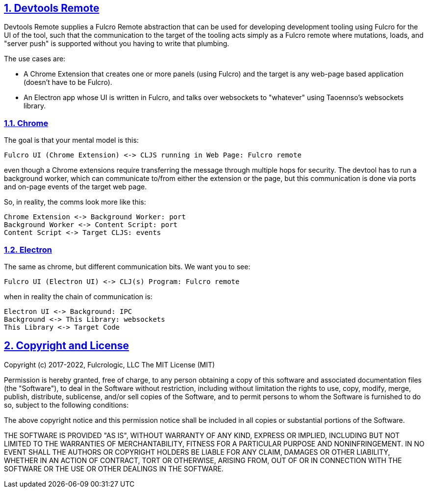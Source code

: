:source-highlighter: coderay
:source-language: clojure
:toc:
:toc-placement: preamble
:sectlinks:
:sectanchors:
:sectnums:
:d2: /opt/homebrew/bin/d2

== Devtools Remote

Devtools Remote supplies a Fulcro Remote abstraction that can be used for developing development tooling using
Fulcro for the UI of the tool, such that the communication to the target of the tooling acts simply as a Fulcro
remote where mutations, loads, and "server push" is supported without you having to write that plumbing.

The use cases are:

* A Chrome Extension that creates one or more panels (using Fulcro) and the target is any web-page based application
(doesn't have to be Fulcro).
* An Electron app whose UI is written in Fulcro, and talks over websockets to "whatever" using Taoennso's websockets library.

=== Chrome

The goal is that your mental model is this:

[d2]
-----
Fulcro UI (Chrome Extension) <-> CLJS running in Web Page: Fulcro remote
-----

even though a Chrome extensions require transferring the message through multiple hops for security. The devtool has to run a background worker, which can communicate to/from either the extension or the page, but this communication is done via ports and on-page events of the target web page.

So, in reality, the comms look more like this:

[d2]
-----
Chrome Extension <-> Background Worker: port
Background Worker <-> Content Script: port
Content Script <-> Target CLJS: events
-----

=== Electron

The same as chrome, but different communication bits. We
want you to see:

[d2]
-----
Fulcro UI (Electron UI) <-> CLJ(s) Program: Fulcro remote
-----

when in reality the chain of communication is:

[d2]
-----
Electron UI <-> Background: IPC
Background <-> This Library: websockets
This Library <-> Target Code
-----

== Copyright and License

Copyright (c) 2017-2022, Fulcrologic, LLC
The MIT License (MIT)

Permission is hereby granted, free of charge, to any person obtaining a copy of this software and associated
documentation files (the "Software"), to deal in the Software without restriction, including without limitation the
rights to use, copy, modify, merge, publish, distribute, sublicense, and/or sell copies of the Software, and to permit
persons to whom the Software is furnished to do so, subject to the following conditions:

The above copyright notice and this permission notice shall be included in all copies or substantial portions of the
Software.

THE SOFTWARE IS PROVIDED "AS IS", WITHOUT WARRANTY OF ANY KIND, EXPRESS OR IMPLIED, INCLUDING BUT NOT LIMITED TO THE
WARRANTIES OF MERCHANTABILITY, FITNESS FOR A PARTICULAR PURPOSE AND NONINFRINGEMENT. IN NO EVENT SHALL THE AUTHORS OR
COPYRIGHT HOLDERS BE LIABLE FOR ANY CLAIM, DAMAGES OR OTHER LIABILITY, WHETHER IN AN ACTION OF CONTRACT, TORT OR
OTHERWISE, ARISING FROM, OUT OF OR IN CONNECTION WITH THE SOFTWARE OR THE USE OR OTHER DEALINGS IN THE SOFTWARE.
